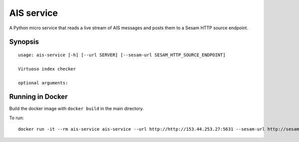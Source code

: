 ===========
AIS service
===========

A Python micro service that reads a live stream of AIS messages and posts them to
a Sesam HTTP source endpoint.

Synopsis
--------

::

    usage: ais-service [-h] [--url SERVER] [--sesam-url SESAM_HTTP_SOURCE_ENDPOINT]

    Virtuoso index checker

    optional arguments:


Running in Docker
-----------------

Build the docker image with ``docker build`` in the main directory.

To run:

::

    docker run -it --rm ais-service ais-service --url http://http://153.44.253.27:5631 --sesam-url http://sesam-ip:sesam-port/api/receivers/your-pipe/entitites
